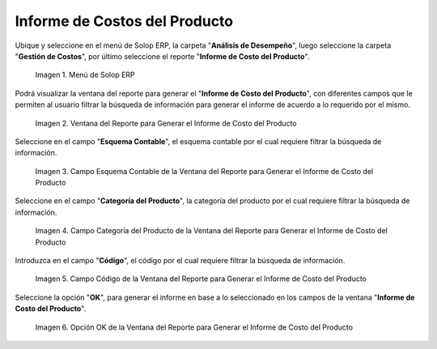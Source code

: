 .. |Menú de ADempiere| image:: resources/product-cost-report-report-menu.png
.. |Ventana del Reporte para Generar el Informe de Costo del Producto| image:: resources/report-window-to-generate-the-product-cost-report.png
.. |Campo Esquema Contable de la Ventana del Reporte para Generar el Informe de Costo del Producto| image:: resources/accounting-scheme-field-of-the-report-window-to-generate-the-product-cost-report.png
.. |Campo Categoría del Producto de la Ventana del Reporte para Generar el Informe de Costo del Producto| image:: resources/product-category-field-of-the-report-window-to-generate-the-product-cost-report.png
.. |Campo Código de la Ventana del Reporte para Generar el Informe de Costo del Producto| image:: resources/code-field-of-the-report-window-to-generate-the-product-cost-report.png
.. |Opción OK de la Ventana del Reporte para Generar el Informe de Costo del Producto| image:: resources/ok-option-in-the-report-window-to-generate-the-product-cost-report.png


.. _documento/informe-de-costos-del-producto:

**Informe de Costos del Producto**
==================================

Ubique y seleccione en el menú de Solop ERP, la carpeta "**Análisis de Desempeño**", luego seleccione la carpeta "**Gestión de Costos**", por último seleccione el reporte "**Informe de Costo del Producto**".

    |Menú de ADempiere|

    Imagen 1. Menú de Solop ERP

Podrá visualizar la ventana del reporte para generar el "**Informe de Costo del Producto**", con diferentes campos que le permiten al usuario filtrar la búsqueda de información para generar el informe de acuerdo a lo requerido por el mismo.

    |Ventana del Reporte para Generar el Informe de Costo del Producto|

    Imagen 2. Ventana del Reporte para Generar el Informe de Costo del Producto

Seleccione en el campo "**Esquema Contable**", el esquema contable por el cual requiere filtrar la búsqueda de información.

    |Campo Esquema Contable de la Ventana del Reporte para Generar el Informe de Costo del Producto|

    Imagen 3. Campo Esquema Contable de la Ventana del Reporte para Generar el Informe de Costo del Producto

Seleccione en el campo "**Categoría del Producto**", la categoría del producto por el cual requiere filtrar la búsqueda de información.

    |Campo Categoría del Producto de la Ventana del Reporte para Generar el Informe de Costo del Producto|

    Imagen 4. Campo Categoría del Producto de la Ventana del Reporte para Generar el Informe de Costo del Producto

Introduzca en el campo "**Código**", el código por el cual requiere filtrar la búsqueda de información.

    |Campo Código de la Ventana del Reporte para Generar el Informe de Costo del Producto|

    Imagen 5. Campo Código de la Ventana del Reporte para Generar el Informe de Costo del Producto

Seleccione la opción "**OK**", para generar el informe en base a lo seleccionado en los campos de la ventana "**Informe de Costo del Producto**".

    |Opción OK de la Ventana del Reporte para Generar el Informe de Costo del Producto|

    Imagen 6. Opción OK de la Ventana del Reporte para Generar el Informe de Costo del Producto

